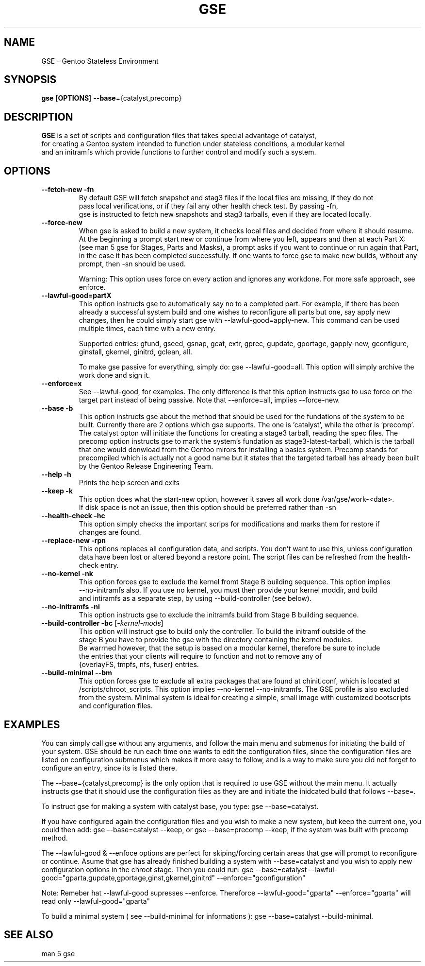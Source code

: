 .TH "GSE" "1"
.SH NAME
GSE \- Gentoo Stateless Environment
.SH SYNOPSIS
.B gse 
[\fBOPTIONS\fR] \fB--base\fR={catalyst,precomp}
.SH "DESCRIPTION"
.nf
\fBGSE\fR is a set of scripts and configuration files that takes special advantage of catalyst,
for creating a Gentoo system intended to function under stateless conditions, a modular kernel
and an initramfs which provide functions to further control and modify such a system.
.fi
.SH OPTIONS
.TP
\fB\-\-fetch-new\fR \fB\-fn\fR
.nf
By default GSE will fetch snapshot and stag3 files if the local files are missing, if they do not
pass local verifications, or if they fail any other health check test. By passing -fn, 
gse is instructed to fetch new snapshots and stag3 tarballs, even if they are located locally.
.fi
.TP
\fB\-\-force-new\fR
When gse is asked to build a new system, it checks local files and decided from where it should resume.
At the beginning a prompt start new or continue from where you left, appears and then at each Part X: 
(see man 5 gse for Stages, Parts and Masks), a prompt asks if you want to continue or run again that Part,
in the case it has been completed successfully. If one wants to force gse to make new builds, without any 
prompt, then -sn should be used.

Warning: This option uses force on every action and ignores any workdone. For more safe approach, see enforce.
.fi
.TP
\fB\-\-lawful-good=partX\fR
This option instructs gse to automatically say no to a completed part. For example, if there has been
already a successful system build and one wishes to reconfigure all parts but one, say apply new changes,
then he could simply start gse with --lawful-good=apply-new. This command can be used multiple times,
each time with a new entry.

Supported entries: gfund, gseed, gsnap, gcat, extr, gprec, gupdate, gportage, gapply-new, 
gconfigure, ginstall, gkernel, ginitrd, gclean, all.

To make gse passive for everything, simply do: gse --lawful-good=all. This option will simply archive
the work done and sign it.
.fi
.TP
\fB\-\-enforce=x\fR
See --lawful-good, for examples. The only difference is that this option instructs gse to use force on the
target part instead of being passive. Note that --enforce=all, implies --force-new.
.fi
.TP
\fB\-\-base\fR \fB\-b\fR
This option instructs gse about the method that should be used for the fundations of the system to be built.
Currently there are 2 options which gse supports. The one is 'catalyst', while the other is 'precomp'. The
catalyst opton will initiate the functions for creating a stage3 tarball, reading the spec files. The precomp
option instructs gse to mark the system's fundation as stage3-latest-tarball, which is the tarball that one
would donwload from the Gentoo mirors for installing a basics system. Precomp stands for precompiled which
is actually not a good name but it states that the targeted tarball has already been built by the
Gentoo Release Engineering Team.
.TP
\fB\-\-help\fR \fB\-h\fR
.nf
Prints the help screen and exits
.fi
.TP
\fB\-\-keep\fR \fB\-k\fR
.nf
This option does what the start-new option, however it saves all work done /var/gse/work-<date>.
If disk space is not an issue, then this option should be preferred rather than -sn
.fi
.TP
\fB\-\-health-check\fR \fB\-hc\fR
.nf
This option simply checks the important scrips for modifications and marks them for restore if
changes are found.
.fi
.TP
\fB\-\-replace-new\fR \fB\-rpn\fR
This options replaces all configuration data, and scripts. You don't want to use this, unless
configuration data have been lost or altered beyond a restore point. The script files can be refreshed from
the health-check entry.
.fi
.TP
\fB\-\-no-kernel\fR \fB\-nk\fR
.nf
This option forces gse to exclude the kernel fromt Stage B building sequence. This option implies
--no-initramfs also. If you use no kernel, you must then provide your kernel moddir, and build
and intiramfs as a separate step, by using --build-controller (see below).
.fi
.TP
\fB\-\-no-initramfs\fR \fB\-ni\fR
.nf
This option instructs gse to exclude the initramfs build from Stage B building sequence.
.fi
.TP
\fB\-\-build-controller\fR \fB\-bc\fR [\fB\-\fR\fIkernel-mods\fR]
.nf
This option will instruct gse to build only the controller. To build the initramf outside of the 
stage B you have to provide the gse with the directory containing the kernel modules. 
Be warrned however, that the setup is based on a modular kernel, therefore be sure to include
the entries that your clients will require to function and not to remove any of 
{overlayFS, tmpfs, nfs, fuser} entries.
.fi
.TP
\fB\-\-build-minimal\fR \fB\-\-bm\fR
This option forces gse to exclude all extra packages that are found at chinit.conf, which is
located at /scripts/chroot_scripts. This option implies --no-kernel --no-initramfs. The GSE
profile is also excluded from the system. Minimal system is ideal for creating a simple, small
image with customized bootscripts and configuration files.
.fi
.SH EXAMPLES
You can simply call gse without any arguments, and follow the main menu and submenus for initiating
the build of your system. GSE should be run each time one wants to edit the configuration files, since
the configuration files are listed on configuration submenus which makes it more easy to follow, and
is a way to make sure you did not forget to configure an entry, since its is listed there.

The --base={catalyst,precomp} is the only option that is required to use GSE without the main menu.
It actually instructs gse that it should use the configuration files as they are and initiate the
inidcated build that follows --base=.

To instruct gse for making a system with catalyst base, you type: gse --base=catalyst.

If you have configured again the configuration files and you wish to make a new system, but keep the current
one, you could then add: gse --base=catalyst --keep, or gse --base=precomp --keep, if the system was built with
precomp method.

The --lawful-good & --enfoce options are perfect for skiping/forcing certain areas that gse will prompt to
reconfigure or continue. Asume that gse has already finished building a system with --base=catalyst and you
wish to apply new configuration options in the chroot stage. Then you could run: gse --base=catalyst
--lawful-good="gparta,gupdate,gportage,ginst,gkernel,ginitrd" --enforce="gconfiguration"
.fi
.PP
Note: Remeber hat --lawful-good supresses --enforce. Thereforce --lawful-good="gparta" --enforce="gparta" will
read only --lawful-good="gparta"
.fi

To build a minimal system ( see --build-minimal for informations ): gse --base=catalyst --build-minimal.
.fi
.SH "SEE ALSO"
.nf
man 5 gse

